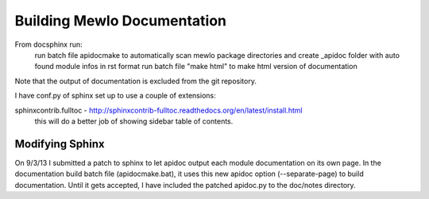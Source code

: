 Building Mewlo Documentation
============================

From doc\sphinx run:
	run batch file apidocmake to automatically scan mewlo package directories and create _apidoc folder with auto found module infos in rst format
	run batch file "make html" to make html version of documentation

Note that the output of documentation is excluded from the git repository.


I have conf.py of sphinx set up to use a couple of extensions:

sphinxcontrib.fulltoc - http://sphinxcontrib-fulltoc.readthedocs.org/en/latest/install.html
 this will do a better job of showing sidebar table of contents.


Modifying Sphinx
----------------

On 9/3/13 I submitted a patch to sphinx to let apidoc output each module documentation on its own page.  In the documentation build batch file (apidocmake.bat), it uses this new apidoc option (--separate-page) to build documentation.
Until it gets accepted, I have included the patched apidoc.py to the doc/notes directory.